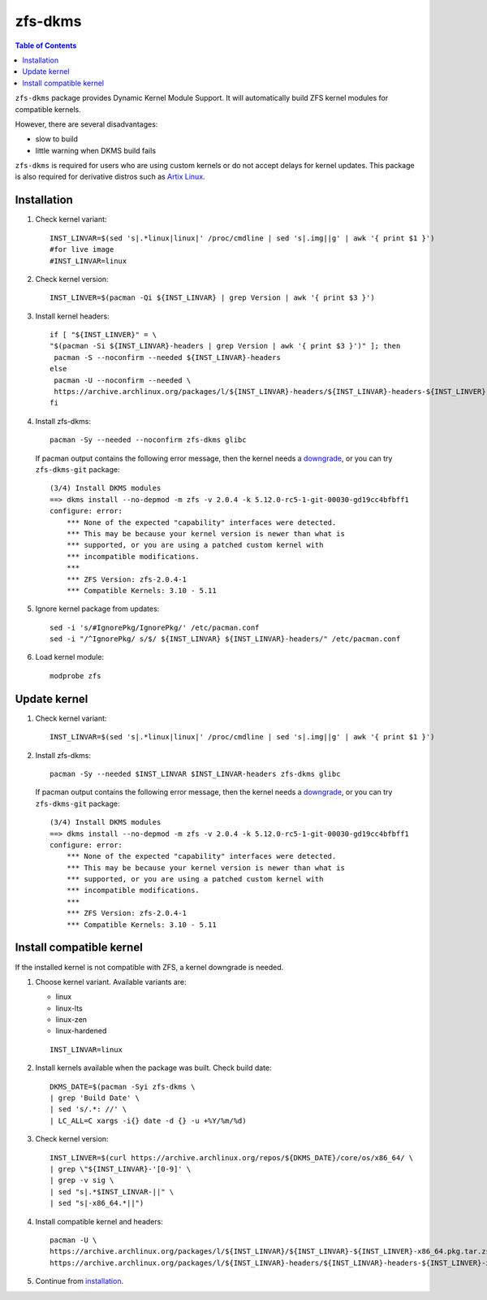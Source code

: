 .. highlight:: sh

zfs-dkms
============

.. contents:: Table of Contents
  :local:

``zfs-dkms`` package provides Dynamic Kernel Module Support.
It will automatically build ZFS kernel modules for compatible
kernels.

However, there are several disadvantages:

- slow to build
- little warning when DKMS build fails

``zfs-dkms`` is required for users who are using custom kernels or
do not accept delays for kernel updates. This package is also required for derivative
distros such as `Artix Linux <https://artixlinux.org>`__.

Installation
~~~~~~~~~~~~

#. Check kernel variant::

    INST_LINVAR=$(sed 's|.*linux|linux|' /proc/cmdline | sed 's|.img||g' | awk '{ print $1 }')
    #for live image
    #INST_LINVAR=linux

#. Check kernel version::

    INST_LINVER=$(pacman -Qi ${INST_LINVAR} | grep Version | awk '{ print $3 }')

#. Install kernel headers::

    if [ "${INST_LINVER}" = \
    "$(pacman -Si ${INST_LINVAR}-headers | grep Version | awk '{ print $3 }')" ]; then
     pacman -S --noconfirm --needed ${INST_LINVAR}-headers
    else
     pacman -U --noconfirm --needed \
     https://archive.archlinux.org/packages/l/${INST_LINVAR}-headers/${INST_LINVAR}-headers-${INST_LINVER}-x86_64.pkg.tar.zst
    fi

#. Install zfs-dkms::

     pacman -Sy --needed --noconfirm zfs-dkms glibc

   If pacman output contains the following error message,
   then the kernel needs a `downgrade <#zfs-dkms-compatible-kernel>`__,
   or you can try ``zfs-dkms-git`` package::

    (3/4) Install DKMS modules
    ==> dkms install --no-depmod -m zfs -v 2.0.4 -k 5.12.0-rc5-1-git-00030-gd19cc4bfbff1
    configure: error:
    	*** None of the expected "capability" interfaces were detected.
    	*** This may be because your kernel version is newer than what is
    	*** supported, or you are using a patched custom kernel with
    	*** incompatible modifications.
    	***
    	*** ZFS Version: zfs-2.0.4-1
    	*** Compatible Kernels: 3.10 - 5.11

#. Ignore kernel package from updates::

     sed -i 's/#IgnorePkg/IgnorePkg/' /etc/pacman.conf
     sed -i "/^IgnorePkg/ s/$/ ${INST_LINVAR} ${INST_LINVAR}-headers/" /etc/pacman.conf

#. Load kernel module::

    modprobe zfs

Update kernel
~~~~~~~~~~~~~
#. Check kernel variant::

    INST_LINVAR=$(sed 's|.*linux|linux|' /proc/cmdline | sed 's|.img||g' | awk '{ print $1 }')

#. Install zfs-dkms::

     pacman -Sy --needed $INST_LINVAR $INST_LINVAR-headers zfs-dkms glibc

   If pacman output contains the following error message,
   then the kernel needs a `downgrade <#zfs-dkms-compatible-kernel>`__,
   or you can try ``zfs-dkms-git`` package::

    (3/4) Install DKMS modules
    ==> dkms install --no-depmod -m zfs -v 2.0.4 -k 5.12.0-rc5-1-git-00030-gd19cc4bfbff1
    configure: error:
    	*** None of the expected "capability" interfaces were detected.
    	*** This may be because your kernel version is newer than what is
    	*** supported, or you are using a patched custom kernel with
    	*** incompatible modifications.
    	***
    	*** ZFS Version: zfs-2.0.4-1
    	*** Compatible Kernels: 3.10 - 5.11

Install compatible kernel
~~~~~~~~~~~~~~~~~~~~~~~~~~~~~~~~~~

If the installed kernel is not
compatible with ZFS, a kernel downgrade
is needed.

#. Choose kernel variant. Available variants are:

   * linux
   * linux-lts
   * linux-zen
   * linux-hardened

   ::

     INST_LINVAR=linux

#. Install kernels available when the package was built. Check build date::

     DKMS_DATE=$(pacman -Syi zfs-dkms \
     | grep 'Build Date' \
     | sed 's/.*: //' \
     | LC_ALL=C xargs -i{} date -d {} -u +%Y/%m/%d)

#. Check kernel version::

     INST_LINVER=$(curl https://archive.archlinux.org/repos/${DKMS_DATE}/core/os/x86_64/ \
     | grep \"${INST_LINVAR}-'[0-9]' \
     | grep -v sig \
     | sed "s|.*$INST_LINVAR-||" \
     | sed "s|-x86_64.*||")

#. Install compatible kernel and headers::

     pacman -U \
     https://archive.archlinux.org/packages/l/${INST_LINVAR}/${INST_LINVAR}-${INST_LINVER}-x86_64.pkg.tar.zst \
     https://archive.archlinux.org/packages/l/${INST_LINVAR}-headers/${INST_LINVAR}-headers-${INST_LINVER}-x86_64.pkg.tar.zst

#. Continue from `installation <#installation>`__.
